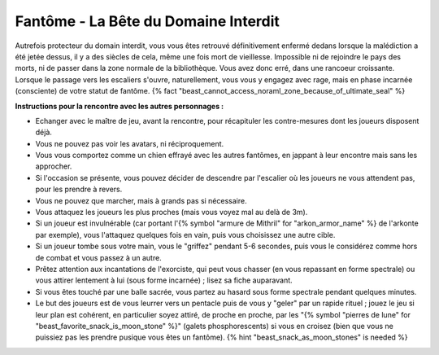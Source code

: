 
Fantôme - La Bête du Domaine Interdit
############################################

Autrefois protecteur du domain interdit, vous vous êtes retrouvé définitivement enfermé dedans lorsque la malédiction a été jetée dessus, il y a des siècles de cela, même une fois mort de vieillesse. Impossible ni de rejoindre le pays des morts, ni de passer dans la zone normale de la bibliothèque. Vous avez donc erré, dans une rancoeur croissante. Lorsque le passage vers les escaliers s'ouvre, naturellement, vous vous y engagez avec rage, mais en phase incarnée (consciente) de votre statut de fantôme. {% fact "beast_cannot_access_noraml_zone_because_of_ultimate_seal" %}


**Instructions pour la rencontre avec les autres personnages :**

- Echanger avec le maître de jeu, avant la rencontre, pour récapituler les contre-mesures dont les joueurs disposent déjà.
- Vous ne pouvez pas voir les avatars, ni réciproquement.
- Vous vous comportez comme un chien effrayé avec les autres fantômes, en jappant à leur encontre mais sans les approcher.
- Si l'occasion se présente, vous pouvez décider de descendre par l'escalier où les joueurs ne vous attendent pas, pour les prendre à revers.
- Vous ne pouvez que marcher, mais à grands pas si nécessaire.
- Vous attaquez les joueurs les plus proches (mais vous voyez mal au delà de 3m).
- Si un joueur est invulnérable (car portant l'{% symbol "armure de Mithril" for "arkon_armor_name" %} de l'arkonte par exemple), vous l'attaquez quelques fois en vain, puis vous choisissez une autre cible.
- Si un joueur tombe sous votre main, vous le "griffez" pendant 5-6 secondes, puis vous le considérez comme hors de combat et vous passez à un autre.
- Prêtez attention aux incantations de l'exorciste, qui peut vous chasser (en vous repassant en forme spectrale) ou vous attirer lentement à lui (sous forme incarnée) ; lisez sa fiche auparavant.
- Si vous êtes touché par une balle sacrée, vous partez au hasard sous forme spectrale pendant quelques minutes.
- Le but des joueurs est de vous leurrer vers un pentacle puis de vous y "geler" par un rapide rituel ; jouez le jeu si leur plan est cohérent, en particulier soyez attiré, de proche en proche, par les "{% symbol "pierres de lune" for "beast_favorite_snack_is_moon_stone" %}" (galets phosphorescents) si vous en croisez (bien que vous ne puissiez pas les prendre pusique vous êtes un fantôme). {% hint "beast_snack_as_moon_stones" is needed %}
